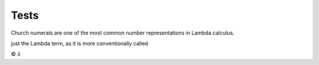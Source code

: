 
Tests
=====

Church numerals are one of the most common number representations in Lambda
calculus.

just the Lambda term, as it is more conventionally called

|copy| |lambda|

.. |copy| unicode:: 0xA9 .. copyright sign

.. |lambda| unicode:: U+1D706 .. mathematical lambda sign
